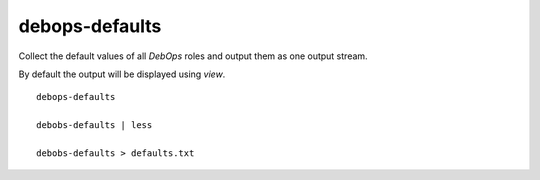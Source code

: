 debops-defaults
^^^^^^^^^^^^^^^^

Collect the default values of all `DebOps` roles and output them as
one output stream.

By default the output will be displayed using `view`.

::

    debops-defaults

    debobs-defaults | less

    debobs-defaults > defaults.txt
